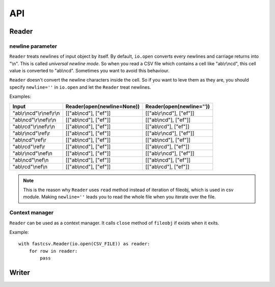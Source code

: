 ===
API
===

.. py:currentmodule:: fastcsv

Reader
======

.. py:class:: Reader(fileobj[, newline=None])

   :param fileobj: file-like object. Reader uses only ``read`` method.
   :param newline: same as the one of ``io.open`` parameter.
                   See :ref:`newline_parameter`.

.. py:method:: Reader.__iter__(self)

   Just return self.

.. py:method:: Reader.next(self)

   Return a next row.

.. py:method:: Reader.__enter__(self)
.. py:method:: Reader.__exit__(self, exc_type, exc_value, traceback)

   Reader can be treated as a context manager. See :ref:`Context_manager`.


.. _newline_parameter:

newline parameter
-----------------

``Reader`` treats newlines of input object by itself. By default, ``io.open``
converts every newlines and carriage returns into "\\n". This is called
*universal newline mode*. So when you read a CSV file which contains a cell
like "ab\\r\\ncd", this cell value is converted to "ab\\ncd". Sometimes you
want to avoid this behaviour.

.. blockdiag::

   blockdiag {
     orientation="portrait"
     "TextIO"[shape="cloud"]
     "fastcsv.Reader"[shape="cloud"]

     "CSV file" -> "TextIO" -> "Decoded raw text"
     "Decoded raw text" -> "fastcsv.Reader" -> "Decoded cells"
   }

``Reader`` doesn't convert the newline characters inside the cell. So if you
want to leve them as they are, you should specify ``newline=''`` in
``io.open`` and let the ``Reader`` treat newlines.

Examples:

========================== ========================== ========================
Input                      Reader(open(newline=None)) Reader(open(newline=''))
========================== ========================== ========================
"ab\\r\\ncd"\\r\\nef\\r\\n [["ab\\ncd"], ["ef"]]      [["ab\\r\\ncd"], ["ef"]]
"ab\\ncd"\\r\\nef\\r\\n    [["ab\\ncd"], ["ef"]]      [["ab\\ncd"], ["ef"]]
"ab\\rcd"\\r\\nef\\r\\n    [["ab\\ncd"], ["ef"]]      [["ab\\rcd"], ["ef"]]
"ab\\r\\ncd"\\ref\\r       [["ab\\ncd"], ["ef"]]      [["ab\\r\\ncd"], ["ef"]]
"ab\\ncd"\\ref\\r          [["ab\\ncd"], ["ef"]]      [["ab\\ncd"], ["ef"]]
"ab\\rcd"\\ref\\r          [["ab\\ncd"], ["ef"]]      [["ab\\rcd"], ["ef"]]
"ab\\r\\ncd"\\nef\\n       [["ab\\ncd"], ["ef"]]      [["ab\\r\\ncd"], ["ef"]]
"ab\\ncd"\\nef\\n          [["ab\\ncd"], ["ef"]]      [["ab\\ncd"], ["ef"]]
"ab\\rcd"\\nef\\n          [["ab\\ncd"], ["ef"]]      [["ab\\rcd"], ["ef"]]
========================== ========================== ========================

.. note::

   This is the reason why ``Reader`` uses ``read`` method instead of iteration
   of fileobj, which is used in csv module. Making ``newline=''`` leads you to
   read the whole file when you iterate over the file.

.. _Context_manager:

Context manager
---------------

``Reader`` can be used as a context manager. It calls ``close`` method of
``fileobj`` if exists when it exits.

Example::

    with fastcsv.Reader(io.open(CSV_FILE)) as reader:
        for row in reader:
            pass

Writer
======

.. py:class:: Writer(fileobj[, newline=None[, strict=False]])

   :param fileobj: file-like object. Writer uses only ``write`` method.
   :param newline: None, '\\r\\n', '\\r' or '\\n'. Default is None and it
                   means '\\r\\n'
   :param strict: Strictly check whether the whole row should be quoted.
                  **Not implemented**

.. py:method:: Writer.__enter__(self)
.. py:method:: Writer.__exit__(self, exc_type, exc_value, traceback)

   Writer can be treated as a context manager. See :py:meth:`Writer.writerow`.

.. py:method:: Writer.flush(self)
.. py:method:: Writer.writerows(self, rows)
.. py:method:: Writer.writerow(self, row)

   Writes a row. Every cells are converted using ``unicode()`` except
   ``None``. ``None`` is converted to "".

   Writer have its own cache internally and it should be flushed.
   **You have to call flush to ensure all of the contents be written.**
   If you use Writer as a context manager, it flushes the buffer when it
   exits.

   So, you should write like this::

       with io.open(CSV_FILE, 'w', encoding='cp932') as fp:
           writer = fastcsv.Writer(fp)
           writer.writerow(row)
           writer.flush()

   or this::

       with fastcsv.Writer(io.open(CSV_FILE, 'w', encoding='cp932')) as writer:
           writer.writerow(row)

   It also closes fileobj when it exits.

